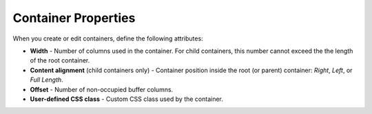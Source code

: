 ********************
Container Properties
********************

When you create or edit containers, define the following attributes:

*	**Width** - Number of columns used in the container. For child containers, this number cannot exceed the the length of the root container.
*	**Content alignment** (child containers only) - Container position inside the root (or parent) container: *Right*, *Left*, or *Full Length*.
*	**Offset** - Number of non-occupied buffer columns.
*	**User-defined CSS class** - Custom CSS class used by the container.